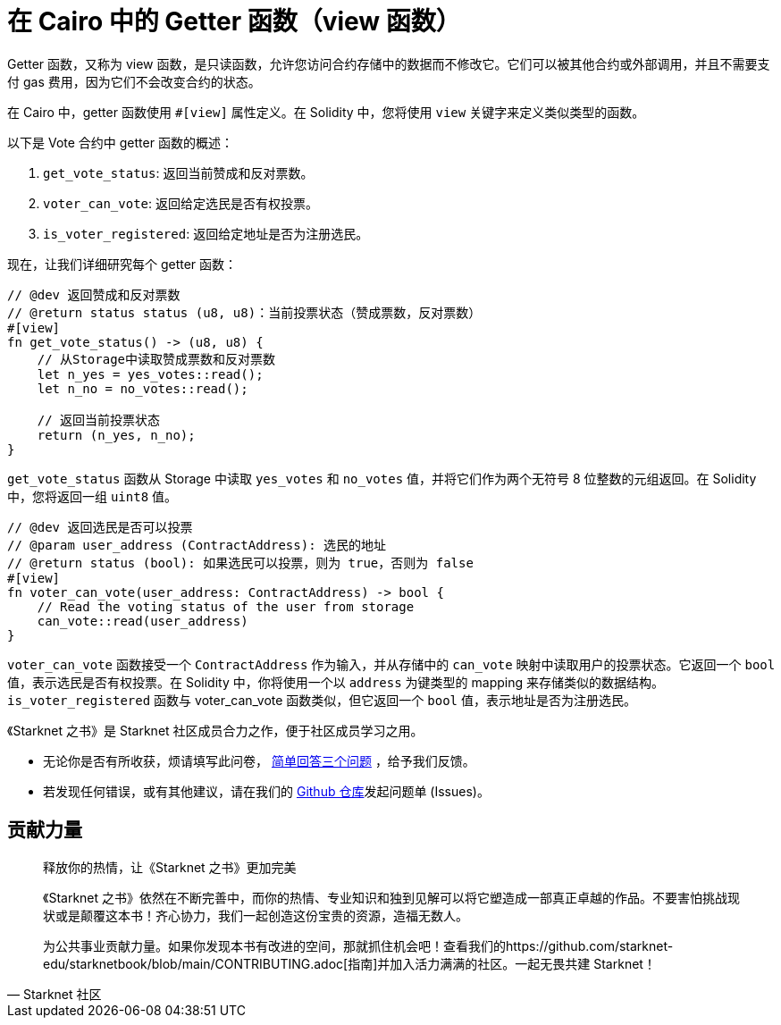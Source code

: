 [id="getter"]

= 在 Cairo 中的 Getter 函数（view 函数）

Getter 函数，又称为 view 函数，是只读函数，允许您访问合约存储中的数据而不修改它。它们可以被其他合约或外部调用，并且不需要支付 gas 费用，因为它们不会改变合约的状态。

在 Cairo 中，getter 函数使用 `#[view]` 属性定义。在 Solidity 中，您将使用 `view` 关键字来定义类似类型的函数。

以下是 Vote 合约中 getter 函数的概述：

1. `get_vote_status`: 返回当前赞成和反对票数。
2. `voter_can_vote`: 返回给定选民是否有权投票。
3. `is_voter_registered`: 返回给定地址是否为注册选民。

现在，让我们详细研究每个 getter 函数：

[source,rust]
----
// @dev 返回赞成和反对票数
// @return status status (u8, u8)：当前投票状态（赞成票数，反对票数）
#[view]
fn get_vote_status() -> (u8, u8) {
    // 从Storage中读取赞成票数和反对票数
    let n_yes = yes_votes::read();
    let n_no = no_votes::read();

    // 返回当前投票状态
    return (n_yes, n_no);
}
----

`get_vote_status` 函数从 Storage 中读取 `yes_votes` 和 `no_votes` 值，并将它们作为两个无符号 8 位整数的元组返回。在 Solidity 中，您将返回一组 `uint8` 值。

[source,rust]
----
// @dev 返回选民是否可以投票
// @param user_address (ContractAddress): 选民的地址
// @return status (bool): 如果选民可以投票，则为 true，否则为 false
#[view]
fn voter_can_vote(user_address: ContractAddress) -> bool {
    // Read the voting status of the user from storage
    can_vote::read(user_address)
}
----

`voter_can_vote` 函数接受一个 `ContractAddress` 作为输入，并从存储中的 `can_vote` 映射中读取用户的投票状态。它返回一个 `bool` 值，表示选民是否有权投票。在 Solidity 中，你将使用一个以 `address` 为键类型的 mapping 来存储类似的数据结构。`is_voter_registered` 函数与 voter_can_vote 函数类似，但它返回一个 `bool` 值，表示地址是否为注册选民。


[附注]
====
《Starknet 之书》是 Starknet 社区成员合力之作，便于社区成员学习之用。

* 无论你是否有所收获，烦请填写此问卷， https://a.sprig.com/WTRtdlh2VUlja09lfnNpZDo4MTQyYTlmMy03NzdkLTQ0NDEtOTBiZC01ZjAyNDU0ZDgxMzU=[简单回答三个问题] ，给予我们反馈。
* 若发现任何错误，或有其他建议，请在我们的 https://github.com/starknet-edu/starknetbook/issues[Github 仓库]发起问题单 (Issues)。
====



== 贡献力量

[quote, Starknet 社区]

____

释放你的热情，让《Starknet 之书》更加完美

《Starknet 之书》依然在不断完善中，而你的热情、专业知识和独到见解可以将它塑造成一部真正卓越的作品。不要害怕挑战现状或是颠覆这本书！齐心协力，我们一起创造这份宝贵的资源，造福无数人。

为公共事业贡献力量。如果你发现本书有改进的空间，那就抓住机会吧！查看我们的https://github.com/starknet-edu/starknetbook/blob/main/CONTRIBUTING.adoc[指南]并加入活力满满的社区。一起无畏共建 Starknet！

____
